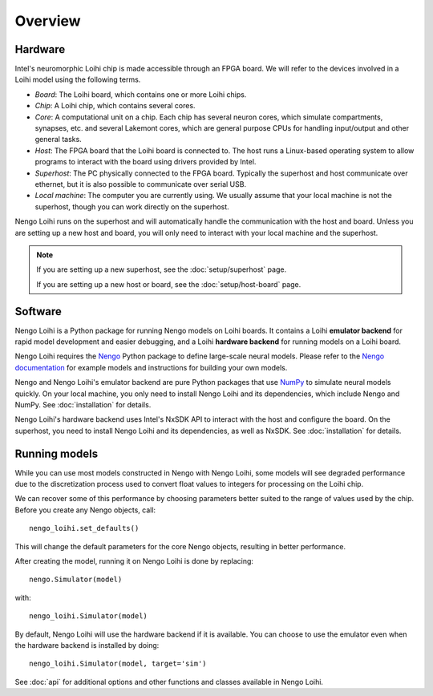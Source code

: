 ********
Overview
********

Hardware
========

Intel's neuromorphic Loihi chip
is made accessible through an FPGA board.
We will refer to the devices involved in
a Loihi model using the following terms.

- *Board*: The Loihi board, which contains one or more Loihi chips.
- *Chip*: A Loihi chip, which contains several cores.
- *Core*: A computational unit on a chip.
  Each chip has several neuron cores, which simulate compartments,
  synapses, etc. and several Lakemont cores, which are general purpose
  CPUs for handling input/output and other general tasks.
- *Host*: The FPGA board that the Loihi board is connected to.
  The host runs a Linux-based operating system to allow programs
  to interact with the board using drivers provided by Intel.
- *Superhost*: The PC physically connected to the FPGA board.
  Typically the superhost and host communicate over ethernet,
  but it is also possible to communicate over serial USB.
- *Local machine*: The computer you are currently using.
  We usually assume that your local machine is not the superhost,
  though you can work directly on the superhost.

Nengo Loihi runs on the superhost
and will automatically handle the communication
with the host and board.
Unless you are setting up a new host and board,
you will only need to interact with
your local machine and the superhost.

.. note:: If you are setting up a new superhost,
          see the :doc:`setup/superhost` page.

          If you are setting up a new host or board,
          see the :doc:`setup/host-board` page.

Software
========

Nengo Loihi is a Python package for running
Nengo models on Loihi boards.
It contains a Loihi **emulator backend**
for rapid model development and easier debugging,
and a Loihi **hardware backend**
for running models on a Loihi board.

Nengo Loihi requires the Nengo_
Python package to define large-scale neural models.
Please refer to the `Nengo documentation <Nengo>`_
for example models and instructions
for building your own models.

.. _Nengo: https://www.nengo.ai/nengo/

Nengo and Nengo Loihi's emulator backend
are pure Python packages that use
`NumPy <http://www.numpy.org/>`_
to simulate neural models quickly.
On your local machine,
you only need to install
Nengo Loihi and its dependencies,
which include Nengo and NumPy.
See :doc:`installation` for details.

Nengo Loihi's hardware backend
uses Intel's NxSDK API
to interact with the host
and configure the board.
On the superhost,
you need to install Nengo Loihi and its dependencies,
as well as NxSDK.
See :doc:`installation` for details.

Running models
==============

While you can use most models constructed
in Nengo with Nengo Loihi,
some models will see degraded performance
due to the discretization process used to
convert float values to integers
for processing on the Loihi chip.

We can recover some of this performance
by choosing parameters better suited
to the range of values used by the chip.
Before you create any Nengo objects, call::

  nengo_loihi.set_defaults()

This will change the default parameters
for the core Nengo objects,
resulting in better performance.

After creating the model,
running it on Nengo Loihi is done by replacing::

  nengo.Simulator(model)

with::

  nengo_loihi.Simulator(model)

By default, Nengo Loihi will use the
hardware backend if it is available.
You can choose to use the emulator
even when the hardware backend is installed
by doing::

  nengo_loihi.Simulator(model, target='sim')

See :doc:`api` for additional options
and other functions and classes available
in Nengo Loihi.
